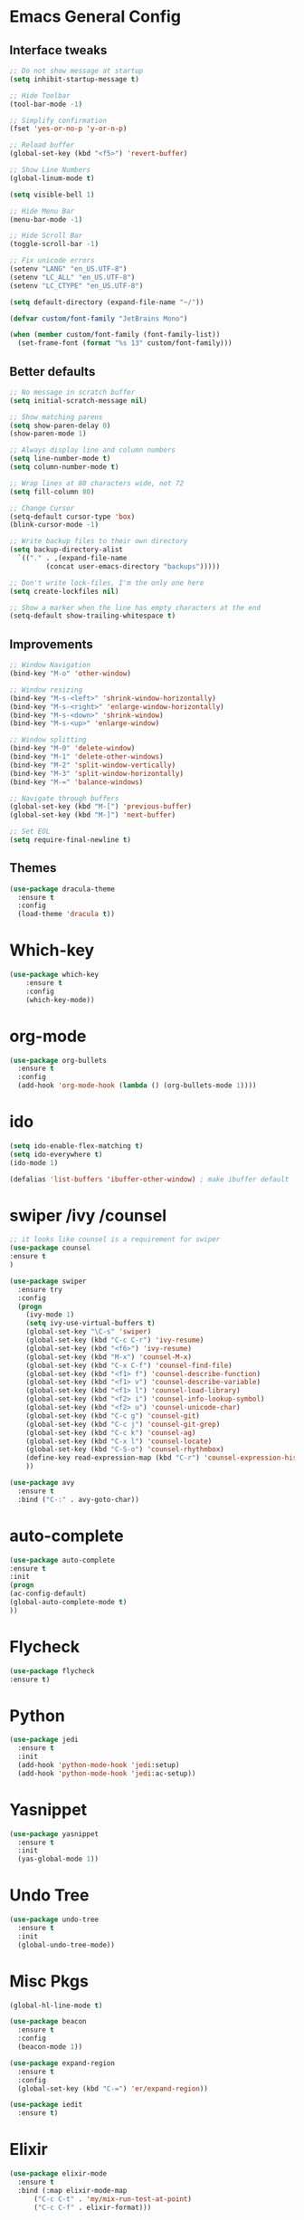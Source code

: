 * Emacs General Config
** Interface tweaks
#+BEGIN_SRC emacs-lisp
  ;; Do not show message at startup
  (setq inhibit-startup-message t)

  ;; Hide Toolbar
  (tool-bar-mode -1)

  ;; Simplify confirmation
  (fset 'yes-or-no-p 'y-or-n-p)

  ;; Reload buffer
  (global-set-key (kbd "<f5>") 'revert-buffer)

  ;; Show Line Numbers
  (global-linum-mode t)

  (setq visible-bell 1)

  ;; Hide Menu Bar
  (menu-bar-mode -1)

  ;; Hide Scroll Bar
  (toggle-scroll-bar -1)

  ;; Fix unicode errors
  (setenv "LANG" "en_US.UTF-8")
  (setenv "LC_ALL" "en_US.UTF-8")
  (setenv "LC_CTYPE" "en_US.UTF-8")

  (setq default-directory (expand-file-name "~/"))

  (defvar custom/font-family "JetBrains Mono")

  (when (member custom/font-family (font-family-list))
    (set-frame-font (format "%s 13" custom/font-family)))
#+END_SRC
** Better defaults
#+BEGIN_SRC emacs-lisp
  ;; No message in scratch buffer
  (setq initial-scratch-message nil)

  ;; Show matching parens
  (setq show-paren-delay 0)
  (show-paren-mode 1)

  ;; Always display line and column numbers
  (setq line-number-mode t)
  (setq column-number-mode t)

  ;; Wrap lines at 80 characters wide, not 72
  (setq fill-column 80)

  ;; Change Cursor
  (setq-default cursor-type 'box)
  (blink-cursor-mode -1)

  ;; Write backup files to their own directory
  (setq backup-directory-alist
	`(("." . ,(expand-file-name
		   (concat user-emacs-directory "backups")))))

  ;; Don't write lock-files, I'm the only one here
  (setq create-lockfiles nil)

  ;; Show a marker when the line has empty characters at the end
  (setq-default show-trailing-whitespace t)
#+END_SRC
** Improvements
#+BEGIN_SRC emacs-lisp
  ;; Window Navigation
  (bind-key "M-o" 'other-window)

  ;; Window resizing
  (bind-key "M-s-<left>" 'shrink-window-horizontally)
  (bind-key "M-s-<right>" 'enlarge-window-horizontally)
  (bind-key "M-s-<down>" 'shrink-window)
  (bind-key "M-s-<up>" 'enlarge-window)

  ;; Window splitting
  (bind-key "M-0" 'delete-window)
  (bind-key "M-1" 'delete-other-windows)
  (bind-key "M-2" 'split-window-vertically)
  (bind-key "M-3" 'split-window-horizontally)
  (bind-key "M-=" 'balance-windows)

  ;; Navigate through buffers
  (global-set-key (kbd "M-[") 'previous-buffer)
  (global-set-key (kbd "M-]") 'next-buffer)

  ;; Set EOL
  (setq require-final-newline t)
#+END_SRC
** Themes
#+BEGIN_SRC emacs-lisp
  (use-package dracula-theme
    :ensure t
    :config
    (load-theme 'dracula t))
#+END_SRC
* Which-key
#+BEGIN_SRC emacs-lisp
  (use-package which-key
      :ensure t
      :config
      (which-key-mode))
#+END_SRC
* org-mode
#+BEGIN_SRC emacs-lisp
  (use-package org-bullets
    :ensure t
    :config
    (add-hook 'org-mode-hook (lambda () (org-bullets-mode 1))))
#+END_SRC
* ido
#+BEGIN_SRC emacs-lisp
(setq ido-enable-flex-matching t)
(setq ido-everywhere t)
(ido-mode 1)

(defalias 'list-buffers 'ibuffer-other-window) ; make ibuffer default

#+END_SRC
* swiper /ivy /counsel
#+BEGIN_SRC emacs-lisp
;; it looks like counsel is a requirement for swiper
(use-package counsel
:ensure t
)

(use-package swiper
  :ensure try
  :config
  (progn
    (ivy-mode 1)
    (setq ivy-use-virtual-buffers t)
    (global-set-key "\C-s" 'swiper)
    (global-set-key (kbd "C-c C-r") 'ivy-resume)
    (global-set-key (kbd "<f6>") 'ivy-resume)
    (global-set-key (kbd "M-x") 'counsel-M-x)
    (global-set-key (kbd "C-x C-f") 'counsel-find-file)
    (global-set-key (kbd "<f1> f") 'counsel-describe-function)
    (global-set-key (kbd "<f1> v") 'counsel-describe-variable)
    (global-set-key (kbd "<f1> l") 'counsel-load-library)
    (global-set-key (kbd "<f2> i") 'counsel-info-lookup-symbol)
    (global-set-key (kbd "<f2> u") 'counsel-unicode-char)
    (global-set-key (kbd "C-c g") 'counsel-git)
    (global-set-key (kbd "C-c j") 'counsel-git-grep)
    (global-set-key (kbd "C-c k") 'counsel-ag)
    (global-set-key (kbd "C-x l") 'counsel-locate)
    (global-set-key (kbd "C-S-o") 'counsel-rhythmbox)
    (define-key read-expression-map (kbd "C-r") 'counsel-expression-history)
    ))

(use-package avy
  :ensure t
  :bind ("C-:" . avy-goto-char))

#+END_SRC
* auto-complete
#+BEGIN_SRC emacs-lisp
  (use-package auto-complete
  :ensure t
  :init
  (progn
  (ac-config-default)
  (global-auto-complete-mode t)
  ))
#+END_SRC
* Flycheck
#+BEGIN_SRC emacs-lisp
  (use-package flycheck
  :ensure t)
#+END_SRC
* Python
#+BEGIN_SRC emacs-lisp
  (use-package jedi
    :ensure t
    :init
    (add-hook 'python-mode-hook 'jedi:setup)
    (add-hook 'python-mode-hook 'jedi:ac-setup))
#+END_SRC
* Yasnippet
#+BEGIN_SRC emacs-lisp
  (use-package yasnippet
    :ensure t
    :init
    (yas-global-mode 1))
#+END_SRC
* Undo Tree
#+BEGIN_SRC emacs-lisp
  (use-package undo-tree
    :ensure t
    :init
    (global-undo-tree-mode))
#+END_SRC
* Misc Pkgs
#+BEGIN_SRC emacs-lisp
  (global-hl-line-mode t)

  (use-package beacon
    :ensure t
    :config
    (beacon-mode 1))

  (use-package expand-region
    :ensure t
    :config
    (global-set-key (kbd "C-=") 'er/expand-region))

  (use-package iedit
    :ensure t)
#+END_SRC
* Elixir
#+BEGIN_SRC emacs-lisp
  (use-package elixir-mode
    :ensure t
    :bind (:map elixir-mode-map
		("C-c C-t" . 'my/mix-run-test-at-point)
		("C-c C-f" . elixir-format)))

  (defun my/mix-run-test (&optional scope)
    "Run elixir test for the given SCOPE."
    (interactive)
    (let* ((current-file (buffer-file-name))
	   (current-line (line-number-at-pos))
	   (possible-mix-paths `(,(concat (my/project-root) "mix.exs")
				 ,(concat (my/project-root) "src/mix.exs")))
	   (mix-file (car (seq-filter 'file-exists-p possible-mix-paths)))
	   (default-directory (file-name-directory mix-file))
	   (extra-env (if (boundp 'elixir-extra-test-env) elixir-extra-test-env ""))
	   (mix-env (concat "MIX_ENV=test " extra-env)))

      (cond
       ((string-equal scope "file")
	(compile (format "%s mix test %s" mix-env current-file)))

       ((string-equal scope "at-point")
	(compile (format "%s mix test %s:%s" mix-env current-file current-line)))

       (t
	(compile (format "%s mix test" mix-env))))))


  (defun my/mix-run-test-file ()
    "Run mix test over the current file."
    (interactive)
    (my/mix-run-test "file"))

  (defun my/mix-run-test-at-point ()
    "Run mix test at point."
    (interactive)
    (my/mix-run-test "at-point"))

  (defun my/mix-run-test-all ()
    "Run mix test at point."
    (interactive)
    (my/mix-run-test))
#+END_SRC
* Projectile
#+BEGIN_SRC emacs-lisp
  (use-package projectile
    :ensure t
    :config
    (define-key projectile-mode-map (kbd "s-p") 'projectile-command-map)
    (define-key projectile-mode-map (kbd "C-c p") 'projectile-command-map)
    (projectile-mode +1))
#+END_SRC
* Evil Mode
#+BEGIN_SRC emacs-lisp
  (use-package evil
    :ensure t
    :init
    (setq evil-want-C-u-scroll t)
    :config
    (evil-mode)
    (evil-set-undo-system 'undo-tree))
#+END_SRC
